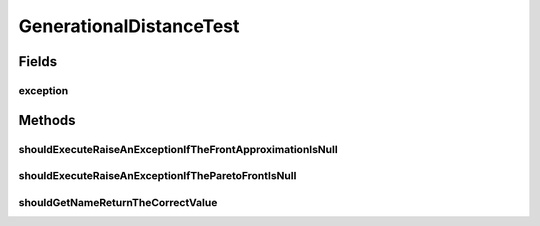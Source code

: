 .. java:import:: org.junit Rule

.. java:import:: org.junit Test

.. java:import:: org.junit.rules ExpectedException

.. java:import:: org.uma.jmetal.solution DoubleSolution

.. java:import:: org.uma.jmetal.util JMetalException

.. java:import:: org.uma.jmetal.util.front Front

.. java:import:: org.uma.jmetal.util.front.imp ArrayFront

GenerationalDistanceTest
========================

.. java:package:: org.uma.jmetal.qualityindicator.impl
   :noindex:

.. java:type:: public class GenerationalDistanceTest

   :author: Antonio J. Nebro

Fields
------
exception
^^^^^^^^^

.. java:field:: @Rule public ExpectedException exception
   :outertype: GenerationalDistanceTest

Methods
-------
shouldExecuteRaiseAnExceptionIfTheFrontApproximationIsNull
^^^^^^^^^^^^^^^^^^^^^^^^^^^^^^^^^^^^^^^^^^^^^^^^^^^^^^^^^^

.. java:method:: @Test public void shouldExecuteRaiseAnExceptionIfTheFrontApproximationIsNull()
   :outertype: GenerationalDistanceTest

shouldExecuteRaiseAnExceptionIfTheParetoFrontIsNull
^^^^^^^^^^^^^^^^^^^^^^^^^^^^^^^^^^^^^^^^^^^^^^^^^^^

.. java:method:: @Test public void shouldExecuteRaiseAnExceptionIfTheParetoFrontIsNull()
   :outertype: GenerationalDistanceTest

shouldGetNameReturnTheCorrectValue
^^^^^^^^^^^^^^^^^^^^^^^^^^^^^^^^^^

.. java:method:: @Test public void shouldGetNameReturnTheCorrectValue()
   :outertype: GenerationalDistanceTest

